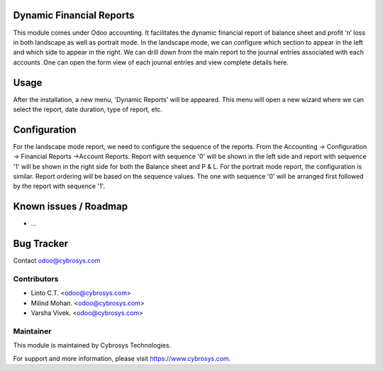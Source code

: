 
Dynamic Financial Reports
=========================

This module comes under Odoo accounting. It facilitates
the dynamic financial report of balance sheet and
profit ‘n’ loss in both landscape as well as portrait mode.
In the landscape mode, we can configure which section to
appear in the left and which side to appear in the right.
We can drill down from the main report to the journal
entries associated with each accounts .One can open the
form view of each journal entries and view complete details here.

Usage
=====

After the installation, a new menu, 'Dynamic Reports' will be appeared. This menu will open a new wizard where we can select the report,
date duration, type of report, etc.

Configuration
=============

For the landscape mode report, we need to configure the sequence of the reports. From the Accounting -> Configuration ->
Financial Reports ->Account Reports. Report with sequence '0' will be shown in the left side and report with sequence '1'
will be shown in the right side for both the Balance sheet and P & L.
For the portrait mode report, the configuration is similar. Report ordering will be based on the sequence values.
The one with sequence '0' will be arranged first followed by the report with sequence '1'.


Known issues / Roadmap
======================

* ...

Bug Tracker
===========

Contact odoo@cybrosys.com


Contributors
------------

* Linto C.T. <odoo@cybrosys.com>
* Milind Mohan. <odoo@cybrosys.com>
* Varsha Vivek. <odoo@cybrosys.com>

Maintainer
----------

This module is maintained by Cybrosys Technologies.

For support and more information, please visit https://www.cybrosys.com.
